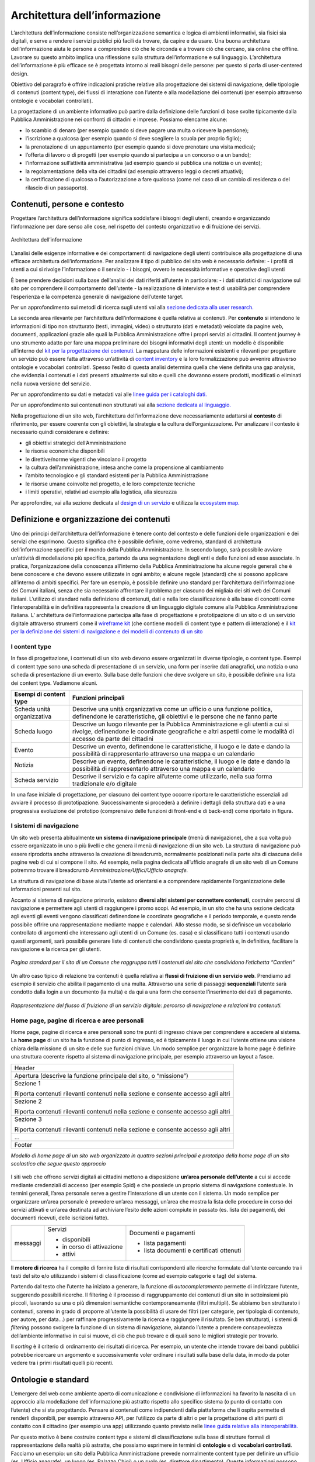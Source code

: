 Architettura dell’informazione
------------------------------

L’architettura dell’informazione consiste nell’organizzazione semantica e logica di ambienti informativi, sia fisici sia digitali, e serve a rendere i servizi pubblici più facili da trovare, da capire e da usare. Una buona architettura dell’informazione aiuta le persone a comprendere ciò che le circonda e a trovare ciò che cercano, sia online che offline. Lavorare su questo ambito implica una riflessione sulla struttura dell’informazione e sul linguaggio. L’architettura dell’informazione è più efficace se è progettata intorno ai reali bisogni delle persone: per questo si parla di user-centered design.

Obiettivo del paragrafo è offrire indicazioni pratiche relative alla progettazione dei sistemi di navigazione, delle tipologie di contenuti (content type), dei flussi di interazione con l’utente e alla modellazione dei contenuti (per esempio attraverso ontologie e vocabolari controllati).  

La progettazione di un ambiente informativo può partire dalla definizione delle funzioni di base svolte tipicamente dalla Pubblica Amministrazione nei confronti di cittadini e imprese. Possiamo elencarne alcune: 

- lo scambio di denaro (per esempio quando si deve pagare una multa o ricevere la pensione); 
- l’iscrizione a qualcosa (per esempio quando si deve scegliere la scuola per proprio figlio); 
- la prenotazione di un appuntamento (per esempio quando si deve prenotare una visita medica); 
- l’offerta di lavoro o di progetti  (per esempio quando si partecipa a un concorso o a un bando); 
- l’informazione sull’attività amministrativa (ad esempio quando si pubblica una notizia o un evento);
- la regolamentazione della vita dei cittadini (ad esempio attraverso leggi o decreti attuativi);
- la certificazione di qualcosa o l’autorizzazione a fare qualcosa (come nel caso di un cambio di residenza o del rilascio di un passaporto).

Contenuti, persone e contesto
~~~~~~~~
Progettare l’architettura dell’informazione significa soddisfare i bisogni degli utenti, creando e organizzando l’informazione per dare senso alle cose, nel rispetto del contesto organizzativo e di fruizione dei servizi.

.. figure:: images/diagramma_ai.png
   :alt: Architettura dell’informazione
   :align: center

   Architettura dell’informazione
   
L’analisi delle esigenze informative e dei comportamenti di navigazione degli utenti contribuisce alla progettazione di una efficace architettura dell’informazione. Per analizzare il tipo di pubblico del sito web è necessario definire:
- i profili di utenti a cui si rivolge l’informazione o il servizio
- i bisogni, ovvero le necessità informative e operative degli utenti

È bene prendere decisioni sulla base dell’analisi dei dati riferiti all’utente in particolare: 
- i dati statistici di navigazione sul sito per comprendere il comportamento dell’utente 
- la realizzazione di interviste e test di usabilità per comprendere  l’esperienza e la competenza generale di navigazione dell’utente target.

Per un approfondimento sui metodi di ricerca sugli utenti vai alla `sezione dedicata alla user research. <https://docs.italia.it/italia/designers-italia/design-linee-guida-docs/it/stabile/doc/user-research.html>`_

La seconda area rilevante per l’architettura dell’informazione è quella relativa ai contenuti. Per **contenuto** si intendono le informazioni di tipo non strutturato (testi, immagini, video) o strutturato (dati e metadati) veicolate da pagine web, documenti, applicazioni grazie alle quali la Pubblica Amministrazione offre i propri servizi ai cittadini. 
Il content journey è uno strumento adatto per fare una mappa preliminare dei bisogni informativi degli utenti: un modello è disponibile all’interno del `kit per la progettazione dei contenuti. <https://designers.italia.it/kit/content-kit/>`_ La mappatura delle informazioni esistenti e rilevanti per progettare un servizio può essere fatta attraverso un’attività di `content inventory <https://docs.italia.it/italia/designers-italia/design-linee-guida-docs/it/stabile/doc/content-design/linguaggio.html#scrivere-e-riscrivere>`_ e la loro formalizzazione può avvenire attraverso ontologie e vocabolari controllati. Spesso l’esito di questa analisi determina quella che viene definita una gap analysis, che evidenzia i contenuti e i dati presenti attualmente sul sito e quelli che dovranno essere prodotti, modificati o eliminati nella nuova versione del servizio. 

Per un approfondimento su dati e metadati vai alle `linee guida per i cataloghi dati. <https://docs.italia.it/italia/daf/linee-guida-cataloghi-dati-dcat-ap-it/it/stabile/index.html>`_

Per un approfondimento sui contenuti non strutturati vai alla `sezione dedicata al linguaggio. <https://docs.italia.it/italia/designers-italia/design-linee-guida-docs/it/stabile/doc/content-design/linguaggio.html#scrivere-e-riscrivere>`_

Nella progettazione di un sito web, l’architettura dell’informazione deve necessariamente adattarsi al **contesto** di riferimento, per essere coerente con gli obiettivi, la strategia e la cultura dell’organizzazione. Per analizzare il contesto è necessario quindi considerare e definire:

- gli obiettivi strategici dell’Amministrazione
- le risorse economiche disponibili
- le direttive/norme vigenti che vincolano il progetto
- la cultura dell’amministrazione, intesa anche come la propensione al cambiamento
- l’ambito tecnologico e gli standard esistenti per la Pubblica Amministrazione
- le risorse umane coinvolte nel progetto, e le loro competenze tecniche
- i limiti operativi, relativi ad esempio alla logistica, alla sicurezza

Per approfondire, vai alla sezione dedicata al `design di un servizio <https://docs.italia.it/italia/designers-italia/design-linee-guida-docs/it/stabile/doc/service-design.html>`_ e utilizza la `ecosystem map. <https://designers.italia.it/kit/ecosystem-map/>`_

Definizione e organizzazione dei contenuti
~~~~~~~~
Uno dei principi dell’architettura dell’informazione è tenere conto del contesto e delle funzioni delle organizzazioni e dei servizi che esprimono. Questo significa che è possibile definire, come vedremo, standard di architettura dell’informazione specifici per il mondo della Pubblica Amministrazione. In secondo luogo, sarà possibile avviare un’attività di modellazione più specifica, partendo da una segmentazione degli enti e delle funzioni ad esse associate. In pratica, l’organizzazione della conoscenza all’interno della Pubblica Amministrazione ha alcune regole generali che è bene conoscere e che devono essere utilizzate in ogni ambito; e alcune regole (standard) che si possono applicare all’interno di ambiti specifici. Per fare un esempio, è possibile definire uno standard per l’architettura dell’informazione dei Comuni italiani, senza che sia necessario affrontare il problema per ciascuno dei migliaia dei siti web dei Comuni italiani. L’utilizzo di standard nella definizione di contenuti, dati e nella loro classificazione è alla base di concetti come l’interoperabilità e in definitiva rappresenta la creazione di un linguaggio digitale comune alla Pubblica Amministrazione italiana. L’ architettura dell’informazione partecipa alla fase di  progettazione e prototipazione di un sito o di un servizio digitale attraverso strumenti come il `wireframe kit <https://designers.italia.it/kit/wireframe-kit/>`_ (che contiene modelli di content type e pattern di interazione) e il `kit per la definizione dei sistemi di navigazione e dei modelli di contenuto di un sito <https://designers.italia.it/kit/information-architecture/>`_

I content type
===================

In fase di progettazione, i contenuti di un sito web devono essere organizzati in diverse tipologie, o content type. Esempi di content type sono una scheda di presentazione di un servizio, una form per inserire dati anagrafici, una notizia o una scheda di presentazione di un evento. Sulla base delle funzioni che deve svolgere un sito, è possibile definire una lista dei content type. Vediamone alcuni.

+-----------------------------------+-----------------------------------+
| **Esempi di content type**        | **Funzioni principali**           |
+===================================+===================================+
| Scheda unità organizzativa        | Descrive una unità organizzativa  |
|                                   | come un ufficio o una funzione    |
|                                   | politica, definendone le          |
|                                   | caratteristiche, gli obiettivi e  |
|                                   | le persone che ne fanno parte     |
+-----------------------------------+-----------------------------------+
| Scheda luogo                      | Descrive un luogo rilevante per   |
|                                   | la Pubblica Amministrazione e gli |
|                                   | utenti a cui si rivolge,          |
|                                   | definendone le coordinate         |
|                                   | geografiche e altri aspetti come  |
|                                   | le modalità di accesso da parte   |
|                                   | dei cittadini                     |
+-----------------------------------+-----------------------------------+
| Evento                            | Descrive un evento, definendone   |
|                                   | le caratteristiche, il luogo e le |
|                                   | date e dando la possibilità di    |
|                                   | rappresentarlo attraverso una     |
|                                   | mappa e un calendario             |
+-----------------------------------+-----------------------------------+
| Notizia                           | Descrive un evento, definendone   |
|                                   | le caratteristiche, il luogo e le |
|                                   | date e dando la possibilità di    |
|                                   | rappresentarlo attraverso una     |
|                                   | mappa e un calendario             |
+-----------------------------------+-----------------------------------+
| Scheda servizio                   | Descrive il servizio e fa capire  |
|                                   | all’utente come utilizzarlo,      |
|                                   | nella sua forma tradizionale e/o  |
|                                   | digitale                          |
+-----------------------------------+-----------------------------------+

In una fase iniziale di progettazione, per ciascuno dei content type occorre riportare le caratteristiche essenziali ad avviare il processo di prototipazione. Successivamente si procederà a definire i dettagli della struttura dati e a una progressiva evoluzione del prototipo (comprensivo delle funzioni di front-end e di back-end) come riportato in figura. 

.. figure:: images/image4.png
   :alt: Funzione informativa: presentare un servizio
   :align: center

I sistemi di navigazione
===================
Un sito web presenta abitualmente **un sistema di navigazione principale** (menù di navigazione), che a sua volta può essere organizzato in uno o più livelli e che genera il menù di navigazione di un sito web. La struttura di navigazione può essere riprodotta anche attraverso la creazione di breadcrumb, normalmente posizionati nella parte alta di ciascuna delle pagine web di cui si compone il sito. Ad esempio, nella pagina dedicata all’ufficio anagrafe di un sito web di un Comune potremmo trovare il breadcrumb *Amministrazione/Uffici/Ufficio anagrafe.*

La struttura di navigazione di base aiuta l’utente ad orientarsi e a comprendere rapidamente l’organizzazione delle informazioni presenti sul sito. 

Accanto al sistema di navigazione primario, esistono **diversi altri sistemi per connettere contenuti**, costruire percorsi di navigazione e permettere agli utenti di raggiungere i promo scopi. Ad esempio, in un sito che ha una sezione dedicata agli eventi gli eventi vengono classificati definendone le coordinate geografiche e il periodo temporale, e questo rende possibile offrire una rappresentazione mediante mappe e calendari. Allo stesso modo, se si definisce un vocabolario controllato di argomenti che interessano agli utenti di un Comune (es. casa) e si classificano tutti i contenuti usando questi argomenti, sarà possibile generare liste di contenuti che condividono questa proprietà e, in definitiva, facilitare la navigazione e la ricerca per gli utenti. 

.. figure:: images/image3.png
   :alt: sito di un Comune
   :align: center

   *Pagina standard per il sito di un Comune che raggruppa tutti i contenuti del sito che condividono l’etichetta “Cantieri”*

Un altro caso tipico di relazione tra contenuti è quella relativa ai **flussi di fruizione di un servizio web**. Prendiamo ad esempio il servizio che abilita il pagamento di una multa. Attraverso una serie di passaggi **sequenziali** l’utente sarà condotto dalla login a un documento (la multa) e da qui a una form che consente l’inserimento dei dati di pagamento.


.. figure:: images/image2.png
   :alt: flusso di fruizione di un servizio digitale
   :align: center

   *Rappresentazione del flusso di fruizione di un servizio digitale: percorso di navigazione e relazioni tra contenuti.*

Home page, pagine di ricerca e aree personali
===================
Home page, pagine di ricerca e aree personali sono tre punti di ingresso chiave per comprendere e accedere al sistema.
La **home page** di un sito ha la funzione di punto di ingresso, ed è tipicamente il luogo in cui l’utente ottiene una visione chiara della missione di un sito e delle sue funzioni chiave. Un modo semplice per organizzare la home page è definire una struttura coerente rispetto al sistema di navigazione principale, per esempio attraverso un layout a fasce.

+-----------------------+
| Header                |
|                       | 
+-----------------------+
| Apertura (descrive la |                      
| funzione principale   |
| del sito, o           |                       
| “missione”)           |                     
+-----------------------+
| Sezione 1             |                    
|                       |                       
| Riporta contenuti     |                     
| rilevanti contenuti   |                     
| nella sezione e       |                    
| consente accesso agli |                      
| altri                 |                       
+-----------------------+
| Sezione 2             |                 
|                       |                   
| Riporta contenuti     |                     
| rilevanti contenuti   |        
| nella sezione e       |                    
| consente accesso agli |                       
| altri                 |                      
+-----------------------+
| Sezione 3             |                      
|                       |                      
| Riporta contenuti     |                    
| rilevanti contenuti   |                    
| nella sezione e       |
| consente accesso agli |                     
| altri                 |                    
+-----------------------+
| ...                   |
+-----------------------+
| Footer                |               
+-----------------------+
*Modello di home page di un sito web organizzato in quattro sezioni principali e prototipo della home page di un sito scolastico che segue questo approccio*

.. figure:: images/HomeScuola.png
   :alt: Homepage di una scuola
   :align: center
   
   
I siti web che offrono servizi digitali ai cittadini mettono a disposizione **un’area personale dell’utente** a cui si accede mediante credenziali di accesso (per esempio Spid) e che possiede un proprio sistema di navigazione contestuale. In termini generali, l’area personale serve a gestire l’interazione di un utente con il sistema. 
Un modo semplice per organizzare un’area personale è prevedere un’area messaggi, un’area che mostra la lista delle procedure in corso dei servizi attivati e un’area destinata ad archiviare l’esito delle azioni compiute in passato (es. lista dei pagamenti, dei documenti ricevuti, delle iscrizioni fatte).


+-----------------------+-----------------------+-----------------------+
| messaggi              | Servizi               | Documenti e pagamenti |
|                       |                       |                       |
|                       | -  disponibili        | -  lista pagamenti    |
|                       |                       |                       |
|                       | -  in corso di        | -  lista documenti e  |
|                       |    attivazione        |    certificati        |
|                       |                       |    ottenuti           |
|                       | -  attivi             |                       |
+-----------------------+-----------------------+-----------------------+

Il **motore di ricerca** ha il compito di fornire liste di risultati corrispondenti alle ricerche formulate dall’utente cercando tra i testi del sito e/o utilizzando i sistemi di classificazione (come ad esempio categorie e tag) del sistema. 

Partendo dal testo che l’utente ha iniziato a generare, la funzione di *autocompletamento* permette di indirizzare l’utente, suggerendo possibili ricerche. Il filtering è il processo di raggruppamento dei contenuti di un sito in sottoinsiemi più piccoli, lavorando su una o più dimensioni semantiche contemporaneamente (filtri multipli). Se abbiamo ben strutturato i contenuti, saremo in grado di proporre all’utente la possibilità di usare dei filtri (per categorie, per tipologia di contenuto, per autore, per data…) per raffinare progressivamente la ricerca e raggiungere il risultato.  Se ben strutturati, i sistemi di *filtering* possono svolgere la funzione di un sistema di navigazione, aiutando l’utente a prendere consapevolezza dell’ambiente informativo in cui si muove, di ciò che può trovare e di quali sono le migliori strategie per trovarlo. 

Il *sorting* è il criterio di ordinamento dei risultati di ricerca. Per esempio, un utente che intende trovare dei bandi pubblici potrebbe ricercare un argomento e successivamente voler ordinare i risultati sulla base della data, in modo da poter vedere tra i primi risultati quelli più recenti.

Ontologie e standard
~~~~~~~~
L’emergere del web come ambiente aperto di comunicazione e condivisione di informazioni ha favorito la nascita di un approccio alla modellazione dell’informazione più astratto rispetto allo specifico sistema (o punto di contatto con l’utente) che si sta progettando. Pensare ai contenuti come indipendenti dalla piattaforma che li ospita permette di renderli disponibili, per esempio attraverso API, per l’utilizzo da parte di altri o per la progettazione di altri punti di contatto con il cittadino (per esempio una app) utilizzando quanto previsto nelle `linee guida relative alla interoperabilità. <https://docs.italia.it/italia/piano-triennale-ict/lg-modellointeroperabilita-docs/it/v2018.1/>`_

Per questo motivo è bene costruire content type e sistemi di classificazione sulla base di strutture formali di rappresentazione della realtà più astratte, che possiamo esprimere in termini di **ontologie** e di **vocabolari controllati**. Facciamo un esempio: un sito della Pubblica Amministrazione prevede normalmente content type per definire un ufficio (es. Ufficio anagrafe), un luogo (es. Palazzo Chigi) o un ruolo (es. direttore dipartimento). Queste informazioni possono essere modellate utilizzando le ontologie relative a persone, organizzazioni e luoghi ( `vedi alcune ontologie già disponibili <https://github.com/italia/daf-ontologie-vocabolari-controllati/tree/master/Ontologie/>`_). L’ eventuale informazione relativa a un titolo di studio di una persona che lavora per la Pubblica Amministrazione può essere espressa attraverso un vocabolario controllato, `e anche in questo caso ne esiste già uno. <https://github.com/italia/daf-ontologie-vocabolari-controllati/tree/master/VocabolariControllati/classifications-for-people/education-level/>`_ 

Le ontologie
===================
Come leggiamo nelle `linee guida per i cataloghi dati <https://docs.italia.it/italia/daf/linee-guida-cataloghi-dati-dcat-ap-it/it/stabile/ontologia.html/>`_  della Pubblica Amministrazione: “Le ontologie si stanno sempre più sviluppando come strumento formale di rappresentazione, sulla base di specifici requisiti, di un dominio di conoscenza. In particolare, al fine di massimizzare la condivisione della conoscenza e garantire interoperabilità semantica, l’ontologia consente di descrivere la semantica dei dati con una terminologia concordata che può essere poi successivamente riusata anche in altri contesti con simili obiettivi. Tipicamente l’ontologia non è un obiettivo di per sé ma costituisce una base solida per poter sviluppare, al di sopra di essa, applicazioni e servizi avanzati semantici, sempre più diffusi con lo sviluppo dei Linked Data e in ambito World Wide Web”. 
E’ in corso un progetto di modellazione  delle informazioni relative al settore pubblico. Il progetto mette a disposizione diverse ontologie e governa la standardizzazione di nuove ontologie.

`Vai agli standard per il patrimonio informativo pubblico <https://docs.italia.it/italia/daf/lg-patrimonio-pubblico/it/stabile/arch.html#standard-di-riferimento/>`_ 

`Ontologie disponibili <https://github.com/italia/daf-ontologie-vocabolari-controllati/tree/master/Ontologie/>`_ 


Vocabolari controllari
===================
Un **vocabolario controllato** è una lista ristretta di termini utilizzati per etichettare, indicizzare e categorizzare i contenuti di un ambiente. Se a un’area o a un intero ambiente è applicato un vocabolario controllato significa che:

- solo i termini inclusi nella sua lista possono essere utilizzati in quello spazio;
- se è utilizzato da più persone, si applicano regole precise su chi, quando e come può aggiungere nuovi termini alla lista;
- la lista può crescere, ma solo sulla base di criteri ben precisi, stabiliti a priori.

Grazie a un vocabolario controllato è possibile eliminare la ridondanza e ridurre l’ambiguità del linguaggio. Per esempio: si può prevedere una lista di sinonimi che reindirizzi l’utente o il motore di ricerca da una variante inesatta del termine al termine preferito presente nel vocabolario controllato. Se l’utente cerca “ministero della pubblica istruzione” potrebbe venire reindirizzato a “Ministero dell’Istruzione, dell’Università e della Ricerca”. 

Anche le tassonomie sono vocabolari controllati. Una tassonomia è un vocabolario controllato con una precisa struttura gerarchica: i termini della lista sono in relazione tra loro come genitore/figlio. La rappresentazione tipica della tassonomia è quella dell’albero con la radice in alto: i termini di una tassonomia sono definiti “nodi”. Seguendo la metafora dell’albero, un nodo senza successori è detto “foglia”: salendo dalle foglie verso l’alto si passa da una “classe” specifica a una più generale. La radice della tassonomia rappresenta la classe più generale in quella determinata classificazione.

Esiste un progetto della Pubblica Amministrazione per la creazione di vocabolari controllati da utilizzare nel settore pubblico. 

`Vai al repo GitHub per consultare i vocabolari disponibili o contribuire al progetto <https://docs.italia.it/italia/designers-italia/design-linee-guida-docs/it/stabile/doc/user-research.html>`_
 




